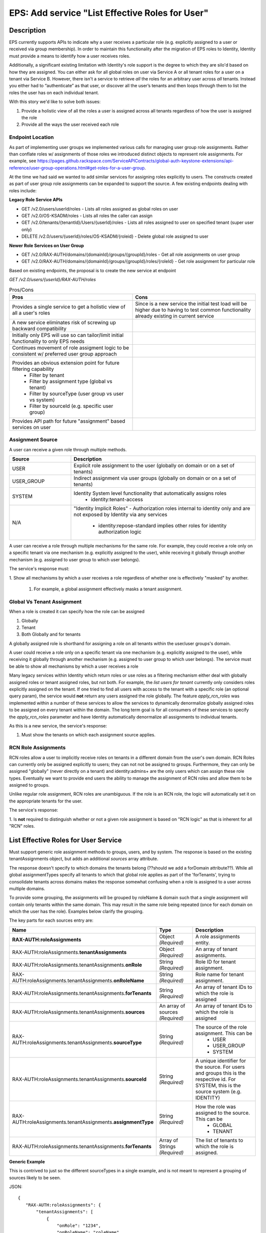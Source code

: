 .. _CID-1271:

================================================
EPS: Add service "List Effective Roles for User"
================================================

Description
-----------

EPS currently supports APIs to indicate why a user receives a particular role
(e.g. explicitly assigned to a user or received via group membership). In order
to maintain this functionality after the migration of EPS roles to Identity,
Identity must provide a means to identify how a user receives roles.

Additionally, a significant existing limitation with Identity's role support is
the degree to which they are silo'd based on how they are assigned. You can
either ask for all global roles on user via Service A or all tenant roles for a
user on a tenant via Service B. However, there isn't a service to retrieve *all*
the roles for an arbitrary user across *all* tenants. Instead you either had to
“authenticate” as that user, or discover all the user’s tenants and then loops
through them to list the roles the user has on each individual tenant.

With this story we'd like to solve both issues:

1. Provide a holistic view of all the roles a user is assigned across all tenants
   regardless of how the user is assigned the role
2. Provide all the ways the user received each role

-----------------
Endpoint Location
-----------------
As part of implementing user groups we implemented various calls for managing
user group role assignments. Rather than conflate roles w/ assignments of those
roles we introduced distinct objects to represent role assignments. For example,
see https://pages.github.rackspace.com/ServiceAPIContracts/global-auth-keystone-extensions/api-reference/user-group-operations.html#get-roles-for-a-user-group.

At the time we had said we wanted to add similar services for assigning roles
explicitly to users. The constructs created as part of user group role assignments 
can be expanded to support the source. A few existing endpoints dealing with roles
include:

**Legacy Role Service APIs**

- GET /v2.0/users/userId/roles - Lists all roles assigned as global roles on user
- GET /v2.0/OS-KSADM/roles - Lists all roles the caller can assign
- GET /v2.0/tenants/{tenantId}/Users/{userId}/roles - Lists all roles assigned
  to user on specified tenant (super user only)
- DELETE /v2.0/users/{userId}/roles/OS-KSADM/{roleid} - Delete global role
  assigned to user

**Newer Role Services on User Group**

- GET /v2.0/RAX-AUTH/domains/{domainId}/groups/{groupId}/roles - Get all role
  assignments on user group
- GET /v2.0/RAX-AUTH/domains/{domainId}/groups/{groupId}/roles/{roleId} - Get
  role assignment for particular role

Based on existing endpoints, the proposal is to create the new service at 
endpoint

*GET /v2.0/users/{userId}/RAX-AUTH/roles*

.. list-table:: Pros/Cons
   :header-rows: 1
   :widths: 40 40

   * - Pros
     - Cons
   * - Provides a single service to get a holistic view of all a user's roles
     - Since is a new service the initial test load will be higher due to having
       to test common functionality already existing in current service
   * - A new service eliminates risk of screwing up backward compatibility
     - 
   * - Initially only EPS will use so can tailor/limit initial functionality 
       to only EPS needs
     - 
   * - Continues movement of role assigment logic to be consistent w/ preferred 
       user group approach
     - 
   * - Provides an obvious extension point for future filtering capability
        - Filter by tenant
        - Filter by assignment type (global vs tenant)
        - Filter by sourceType (user group vs user vs system)
        - Filter by sourceId (e.g. specific user group)
     -
   * - Provides API path for future "assignment" based services on user
     - 

-----------------
Assignment Source
-----------------
A user can receive a given role through multiple methods.

.. list-table::
   :header-rows: 1
   :widths: 20 60
   
   * - Source
     - Description
   * - USER
     - Explicit role assignment to the user (globally on domain or on a set of 
       tenants)
   * - USER_GROUP
     - Indirect assignment via user groups (globally on domain or on a set of
       tenants)
   * - SYSTEM
     - Identity System level functionality that automatically assigns roles 
        - identity:tenant-access
   * - N/A
     - "Identity Implicit Roles" - Authorization roles internal to identity only 
       and are not exposed by Identity via any services
        - identity:repose-standard implies other roles for identity
          authorization logic

A user can receive a role through multiple mechanisms for the same role. For 
example, they could
receive a role only on a specific tenant via one mechanism (e.g.
explicitly assigned to the user), while receiving it globally through another
mechanism (e.g. assigned to user group to which user belongs). 

The service's response must:

1. Show all mechanisms by which a user receives a role regardless of whether one
is effectively "masked" by another. 
 1) For example, a global assignment effectively masks a tenant assignment.

---------------------------
Global Vs Tenant Assignment
---------------------------

When a role is created it can specify how the role can be assigned

1. Globally
2. Tenant
3. Both Globally and for tenants

A globally assigned role is shorthand for assigning a role on all tenants within
the user/user groups's domain.

A user could receive a role only on a specific tenant via one mechanism (e.g.
explicitly assigned to the user), while receiving it globally through another
mechanism (e.g. assigned to user group to which user belongs). The service must 
be able to show all mechanisms by which a user receives a role

Many legacy services within Identity which return roles or use roles as a
filtering mechanism either deal with globally assigned roles or tenant assigned
roles, but not both. For example, the `list users for tenant` currently only
considers roles explicitly assigned on the tenant. If one tried to find all
users with access to the tenant with a specific role (an optional query param),
the service would **not** return any users assigned the role globally. The
feature *apply_rcn_roles* was implemented within a number of these services to
allow the services to dynamically denormalize globally assigned roles to be
assigned on every tenant within the domain. The long term goal is  for all
consumers of these services to specify the *apply_rcn_roles* parameter and have
Identity automatically denormalize all assignments to individual tenants.

As this is a new service, the service's response:

1. Must show the tenants on which each assignment source applies. 

--------------------
RCN Role Assignments 
--------------------
RCN roles allow a
user to implicitly receive roles on tenants in a different domain from the
user's own domain. RCN Roles can currently only be assigned explicitly to users;
they can not not be assigned to groups. Furthermore, they can only be assigned
"globally" (never directly on a tenant) and identity:admins+ are the only users
which can assign these role types. Eventually we want to provide end users the
ability to manage the assignment of RCN roles and allow them to be assigned to
groups.

Unlike regular role assignment, RCN roles are unambiguous. If the role is an RCN
role, the logic will automatically set it on the appropriate tenants for the user.

The service's response:

1. Is **not** required to distinguish whether or not a given role assignment is 
based on "RCN logic" as that is inherent for all "RCN" roles.


List Effective Roles for User Service
-------------------------------------

Must support generic role assignment methods to groups, users, and by system.
The response is based on the existing tenantAssignments object, but adds an
additional *sources* array attribute.

The response doesn't specify to which  domains the tenants belong (??should we
add a forDomain attribute??). While all global assignmentTypes specify all
tenants to which that global role applies as part of the 'forTenants', trying to
consolidate tenants across domains makes the response somewhat confusing when a
role is assigned to a user across multiple domains.

To provide some grouping, the assignments will be grouped by roleName & domain
such that a single assignment will contain only  tenants within the same domain.
This may result in the same role being repeated (once for each domain on which
the user has the role). Examples below clarify the grouping.

The key parts for each sources entry are:

.. list-table::
   :header-rows: 1
   :widths: 30 20 30
   
   * - Name
     - Type
     - Description
   * - **RAX-AUTH:roleAssignments**
     - Object *(Required)*
     - A role assignments entity.
   * - RAX-AUTH:roleAssignments.\ **tenantAssignments** 
     - Object *(Required)*
     - An array of tenant assignments.
   * - RAX-AUTH:roleAssignments.tenantAssignments.\ **onRole**
     - String *(Required)*
     - Role ID for tenant assignment.
   * - RAX-AUTH:roleAssignments.tenantAssignments.\ **onRoleName**
     - String *(Required)*
     - Role name for tenant assignment.    
   * - RAX-AUTH:roleAssignments.tenantAssignments.\ **forTenants**
     - String *(Required)*
     - An array of tenant IDs to which the role is assigned
   * - RAX-AUTH:roleAssignments.tenantAssignments.\ **sources**
     - An array of sources *(Required)*
     - An array of tenant IDs to which the role is assigned
   * - RAX-AUTH:roleAssignments.tenantAssignments.\ **sourceType**
     - String *(Required)*
     - The source of the role assignment. This can be
        - USER
        - USER_GROUP
        - SYSTEM
   * - RAX-AUTH:roleAssignments.tenantAssignments.\ **sourceId**
     - String *(Required)*
     - A unique identifier for the source. For users and groups this is the
       respective id. For SYSTEM, this is the source system (e.g. IDENTITY)
   * - RAX-AUTH:roleAssignments.tenantAssignments.\ **assignmentType**
     - String *(Required)*
     - How the role was assigned to the source. This can be
        - GLOBAL
        - TENANT
   * - RAX-AUTH:roleAssignments.tenantAssignments.\ **forTenants**
     - Array of Strings *(Required)*
     - The list of tenants to which the role is assigned.
        
**Generic Example**

This is contrived to just so the different sourceTypes in a single example, 
and is not meant to represent a grouping of sources likely to be seen.

JSON::

 {
    "RAX-AUTH:roleAssignments": {
        "tenantAssignments": [
            {
                "onRole": "1234",
                "onRoleName": "roleName",
                 "forTenants": [
                     "t1, t2"
                 ],
                "sources": [
                  {
                       "sourceType": "USER",
                       "sourceId": "userId",
                       "assignmentType": "GLOBAL"
	                   "forTenants": [
	                      "t1, t2"
	                   ]
                  },
                  {
                       "sourceType": "USER_GROUP",
                       "sourceId": "UserGroupAId",
                       "assignmentType": "GLOBAL",
	                   "forTenants": [
	                      "t1, t2"
	                   ]
                  },
                  {
                       "sourceType": "USER_GROUP",
                       "sourceId": "UserGroupBId",
                       "assignmentType": "TENANT",
		               "forTenants": [
		                "t1, t2"
		               ]
                  },
                  {
                       "sourceType": "USER_GROUP",
                       "sourceId": "UserGroupCId",
                       "assignmentType": "TENANT",
		               "forTenants": [
		                "t1"
		               ]
                  },
                  {
                       "sourceType": "SYSTEM",
                       "sourceId": "IDENTITY",
                       "assignmentType": "TENANT",
		               "forTenants": [
		                "t2"
		               ]
                  }
                ]
            }
        ]
    }
 }

**Across Domains Assignment Example**

Assume 
- d1t1 and d1t2 are tenants within the same domain (Domain 1)
- d2t1 is a tenant in a different domain.
- User has the 'observer' role assigned globally on Domain 1
- User has the 'observer' role assigned on tenant d2t1 on Domain 2

JSON::

 {
    "RAX-AUTH:roleAssignments": {
        "tenantAssignments": [
            {
                "onRole": "8899",
                "onRoleName": "observerr",
                 "forTenants": [
                     "d1t1, d1t2"
                 ],
                "sources": [
                  {
                       "sourceType": "USER",
                       "sourceId": "userId",
                       "assignmentType": "GLOBAL"
	                   "forTenants": [
	                      "d1t1, d1t2"
	                   ]
                  }
                ]
            },
            {
                "onRole": "8899",
                "onRoleName": "observerr",
                 "forTenants": [
                     "d2t1"
                 ],
                "sources": [
                  {
                       "sourceType": "USER",
                       "sourceId": "userId",
                       "assignmentType": "TENANT"
	                   "forTenants": [
	                      "d2t1"
	                   ]
                  }
                ]
            }
        ]
    }
 } 

**RCN Role Example**

The grouping of assignments by domain will likely cause users with RCN roles to
have the role repeated if the RCN role applies to tenants across multiple domains
within the RCN. 

Assume:

- The user's RCN contains the domain Domain 1 with the d1t1 and d1t2 tenants
- The user's RCN contains the domain Domain 2 with the d2t1 tenants

JSON::

 {
    "RAX-AUTH:roleAssignments": {
        "tenantAssignments": [
            {
                "onRole": "8899",
                "onRoleName": "rcn:admin",
                 "forTenants": [
                     "d1t1, d1t2"
                 ],
                "sources": [
                  {
                       "sourceType": "USER",
                       "sourceId": "userId",
                       "assignmentType": "GLOBAL"
	                   "forTenants": [
	                      "d1t1, d1t2"
	                   ]
                  }
                ]
            },
            {
                "onRole": "8899",
                "onRoleName": "rcn:admin",
                 "forTenants": [
                     "d2t1"
                 ],
                "sources": [
                  {
                       "sourceType": "USER",
                       "sourceId": "userId",
                       "assignmentType": "GLOBAL"
	                   "forTenants": [
	                      "d1t3"
	                   ]
                  }
                ]
            }
        ]
    }
 }

Business Acceptance Criteria
----------------------------
TBD


Test Acceptance Criteria
------------------------
TBD

